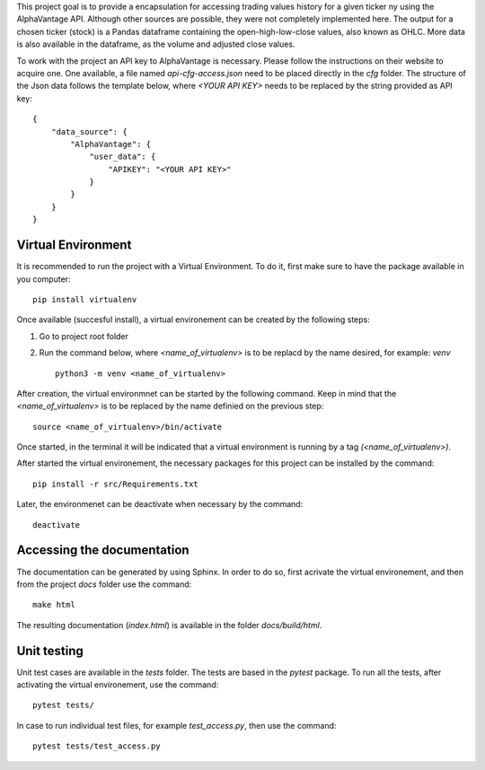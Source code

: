 This project goal is to provide a encapsulation for accessing trading values
history for a given ticker ny using the AlphaVantage API. Although other
sources are possible, they were not completely implemented here. The output for
a chosen ticker (stock) is a Pandas dataframe containing the open-high-low-close
values, also known as OHLC. More data is also available in the dataframe, as the
volume and adjusted close values.

To work with the project an API key to AlphaVantage is necessary. Please follow
the instructions on their website to acquire one. One available, a file named
`api-cfg-access.json` need to be placed directly in the `cfg` folder. The
structure of the Json data follows the template below, where `<YOUR API KEY>`
needs to be replaced by the string provided as API key::

    {
        "data_source": {
            "AlphaVantage": {
                "user_data": {
                    "APIKEY": "<YOUR API KEY>"
                }
            }
        }
    }

Virtual Environment
-------------------

It is recommended to run the project with a Virtual Environment. To do it,
first make sure to have the package available in you computer::

    pip install virtualenv

Once available (succesful install), a virtual environement can be created by
the following steps:

#.  Go to project root folder
#.  Run the command below, where `<name_of_virtualenv>` is to be replacd by the
    name desired, for example: `venv`
    ::
     
        python3 -m venv <name_of_virtualenv>

After creation, the virtual environmnet can be started by the following
command. Keep in mind that the `<name_of_virtualenv>` is to be replaced by the
name definied on the previous step::

    source <name_of_virtualenv>/bin/activate

Once started, in the terminal it will be indicated that a virtual environment
is running by a tag `(<name_of_virtualenv>)`.

After started the virtual environement, the necessary packages for this project
can be installed by the command::

    pip install -r src/Requirements.txt

Later, the environmenet can be deactivate when necessary by the command::

    deactivate

Accessing the documentation
---------------------------

The documentation can be generated by using Sphinx. In order to do so, first
acrivate the virtual environement, and then from the project `docs` folder use
the command::

    make html

The resulting documentation (`index.html`) is available in the folder
`docs/build/html`.

Unit testing
------------

Unit test cases are available in the `tests` folder. The tests are based in the
`pytest` package. To run all the tests, after activating the virtual
environement, use the command::

    pytest tests/

In case to run individual test files, for example `test_access.py`, then use
the command::

    pytest tests/test_access.py
